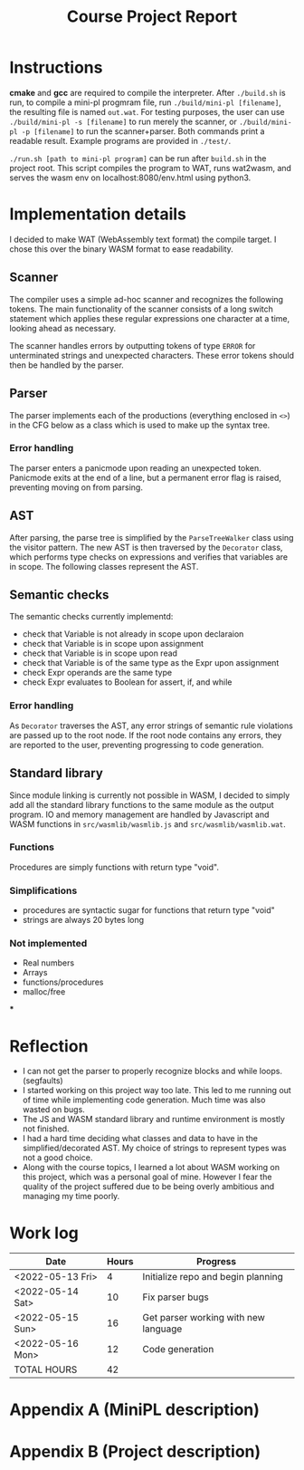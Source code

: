 #+title: Course Project Report
#+PROPERTY: ATTACH_DIR ./attach
#+PROPERTY: ATTACH_DIR_INHERIT t
#+OPTIONS: toc:nil
#+OPTIONS: num:nil
#+LaTeX_HEADER: \usepackage{pdfpages}

* Instructions

*cmake* and *gcc* are required to compile the interpreter.
After =./build.sh= is run, to compile a mini-pl progmram file, run =./build/mini-pl [filename]=, the resulting file is named =out.wat=.
For testing purposes, the user can use =./build/mini-pl -s [filename]= to run merely the scanner, or =./build/mini-pl -p [filename]= to run the scanner+parser.
Both commands print a readable result.
Example programs are provided in =./test/=.

=./run.sh [path to mini-pl program]= can be run after =build.sh= in the project root.
This script compiles the program to WAT, runs wat2wasm, and serves the wasm env on localhost:8080/env.html using python3.

* Implementation details
I decided to make WAT (WebAssembly text format) the compile target.
I chose this over the binary WASM format to ease readability.
** Scanner

The compiler uses a simple ad-hoc scanner and recognizes the following tokens.
The main functionality of the scanner consists of a long switch statement which applies these regular expressions one character at a time, looking ahead as necessary.
\begin{verbatim}
COMMENT = "// | {* ... *}"
STR_LIT = """ <chars> """
PLUS = "+"
MINUS = "-"
MUL = "*"
DIV = "/"
MOD = "%"
EQ = "="
NEQ = "<>"
LT = "<"
GT = ">"
LTE = "<="
GTE = ">="
LEFT_PAREN = "("
RIGHT_PAREN = ")"
LEFT_BRACKET = "["
RIGHT_BRACKET = "]"
ASSIGN = ":="
DOT = "."
COMMA = ","
SEMICOLON = ";"
COLON = ":"
OR = "or"
AND = "and"
NOT = "not"
IF = "if"
THEN = "then"
ELSE = "else"
OF = "of"
WHILE = "while"
DO = "do"
BEGIN = "begin"
END = "end"
VAR = "var"
ARRAY = "array"
PROCEDURE = "procedure"
FUNCTION = "function"
PROGRAM = "program"
ASSERT = "assert"
RETURN = "return"
INT_LIT = <digits>
REAL_LIT = <digits>'.' <digits> [ 'e' [ <sign> ] <digits>]
ID = <letter> { <letter> | <digit> | '_' }
SCAN_ERROR = ""
SCAN_EOF = EOF
\end{verbatim}
The scanner handles errors by outputting tokens of type =ERROR= for unterminated strings and unexpected characters.
These error tokens should then be handled by the parser.

** Parser

The parser implements each of the productions (everything enclosed in =<>=) in the CFG below as a class which is used to make up the syntax tree.
\begin{verbatim}
<program> ::= "program" <id> ";" { <procedure> | <function> } <main-block> "."
<procedure> ::= "procedure" <id> "(" <parameters> ")" ";" <block> ";"
<function> ::= "function" <id> "(" <parameters> ")" ":" <type> ";" <block> ";"
<var-declaration> ::= "var" <id> { "," <id> } ":" <type>
<parameters> ::= [ "var" ] <id> ":" <type> { "," [ "var" ] <id> ":" <type> } |
                 <empty>
<type> ::= <simple type> | <array type>
<array type> ::= "array" "[" [<integer expr>] "]" "of" <simple type>
<simple type> ::= <type id>
<block> ::= "begin" <statement> { ";" <statement> } [ ";" ] "end"
<statement> ::= <simple statement> | <structured statement> | <var-declaration>
<empty> ::=
<simple statement> ::= <assignment statement> | <call> | <return statement> |
            <read statement> | <write statement> | <assert statement>
<assignment statement> ::= <variable> ":=" <expr>
<call> ::= <id> "(" <arguments> ")"
<arguments> ::= expr { "," expr } | <empty>
<return statement> ::= "return" [ expr ]
<read statement> ::= "read" "(" <variable> { "," <variable> } ")"
<write statement> ::= "writeln" "(" <arguments> ")"
<assert statement> ::= "assert" "(" <Boolean expr> ")"
<structured statement> ::= <block> | <if statement> | <while statement>
<if statement> ::= "if" <Boolean expr> "then" <statement> |
                   "if" <Boolean expr> "then" <statement> "else" <statement>
<while statement> ::= "while" <Boolean expr> "do" <statement>
<expr> ::= <simple expr> |
           <simple expr> <relational operator> <simple expr>
<simple expr> ::= [ <sign> ] <term> { <adding operator> <term> }
<term> ::= <factor> { <multiplying operator> <factor> }
<factor> ::= <call> | <variable> | <literal> | "(" <expr> ")" |
             "not" <factor> | <factor> "." "size"
<variable> ::= <variable id> [ "[" <integer expr> "]" ]
<relational operator> ::= "=" | "<>" | "<" | "<=" | ">=" | ">"
<sign> ::= "+" | "-"
<negation> ::= "not"
<adding operator> ::= "+" | "-" | "or"
<multiplying operator> ::= "*" | "/" | "%" | "and"
\end{verbatim}

*** Error handling
The parser enters a panicmode upon reading an unexpected token.
Panicmode exits at the end of a line, but a permanent error flag is raised, preventing moving on from parsing.
** AST
After parsing, the parse tree is simplified by the =ParseTreeWalker= class using the visitor pattern.
The new AST is then traversed by the =Decorator= class, which performs type checks on expressions and verifies that variables are in scope.
The following classes represent the AST.
\begin{verbatim}
class IRNode {
public:
  mutable std::string type = "void";
  mutable std::string name;
  mutable std::list<std::string> errors;
  mutable std::list<std::string> errors_in;
  mutable std::list<std::string> errors_out;
  mutable std::map<std::string, std::string> symtab; // name,type
  virtual void accept(IRVisitor *v) = 0;
  void appendError(const std::string s) const { errors.emplace_back(s); }
  void appendError_in(const std::string s) const { errors_in.emplace_back(s); }
  void appendError_out(const std::string s) const {
    errors_out.emplace_back(s);
  }
};

class Program : public IRNode {
public:
  std::list<Function *> functions;
  Scope *scope;
  void accept(IRVisitor *v) override { v->visitProgram(this); }
};

class Function : public IRNode {
public:
  Scope *scope;
  void accept(IRVisitor *v) override { v->visitFunction(this); }
};

class Statement : public IRNode {
public:
  void accept(IRVisitor *v) override { v->visitStatement(this); }
};

class Scope : public IRNode {
public:
  std::list<Statement *> statements;
  void accept(IRVisitor *v) override { v->visitScope(this); }
};

class If : public Statement {
public:
  Scope *scope1;
  Scope *scope2;
  void accept(IRVisitor *v) override { v->visitIf(this); }
};

class While : public Statement {
public:
  Scope *scope;
  void accept(IRVisitor *v) override { v->visitWhile(this); }
};

class Declare : public Statement {
public:
  std::list<std::string> names;
  void accept(IRVisitor *v) override { v->visitDeclare(this); }
};

class Assign : public Statement {
public:
  Expr *expr;
  void accept(IRVisitor *v) override { v->visitAssign(this); }
};

class Call : public Statement {
public:
  std::list<Expr *> args;
  void accept(IRVisitor *v) override { v->visitCall(this); }
};

class Return : public Statement {
public:
  Expr *expr;
  void accept(IRVisitor *v) override { v->visitReturn(this); }
};

class Read : public Statement {
public:
  std::list<std::string> names;
  void accept(IRVisitor *v) override { v->visitRead(this); }
};

class Assert : public Statement {
public:
  Expr *expr;
  void accept(IRVisitor *v) override { v->visitAssert(this); }
};

class Expr : public IRNode {
public:
  void accept(IRVisitor *v) override { v->visitExpr(this); }
};

class Literal : public Expr {
public:
  std::string value;
  void accept(IRVisitor *v) override { v->visitLiteral(this); }
};

class BinaryOp : public Expr {
public:
  std::string op;
  Expr *left;
  Expr *right;
  void accept(IRVisitor *v) override { v->visitBinaryOp(this); }
};

class UnaryOp : public Expr {
public:
  std::string op;
  Expr *left;
  void accept(IRVisitor *v) override { v->visitUnaryOp(this); }
};

class Variable : public Expr {
public:
  Expr *index;
  void accept(IRVisitor *v) override { v->visitVariable(this); }
};
\end{verbatim}
** Semantic checks
The semantic checks currently implementd:
- check that Variable is not already in scope upon declaraion
- check that Variable is in scope upon assignment
- check that Variable is in scope upon read
- check that Variable is of the same type as the Expr upon assignment
- check Expr operands are the same type
- check Expr evaluates to Boolean for assert, if, and while
*** Error handling
As =Decorator= traverses the AST, any error strings of semantic rule violations are passed up to the root node.
If the root node contains any errors, they are reported to the user, preventing progressing to code generation.
** Standard library
Since module linking is currently not possible in WASM, I decided to simply add all the standard library functions to the same module as the output program.
IO and memory management are handled by Javascript and WASM functions in =src/wasmlib/wasmlib.js= and =src/wasmlib/wasmlib.wat=.
*** Functions
Procedures are simply functions with return type "void".
*** Simplifications
# - Every variable is an array, arrays use address[-1] to store the size of the array.
# - calling ".size" simply fetches the value at pointer[-1] of the.
- procedures are syntactic sugar for functions that return type "void"
- strings are always 20 bytes long
*** Not implemented
- Real numbers
- Arrays
- functions/procedures
- malloc/free
***

* Reflection
- I can not get the parser to properly recognize blocks and while loops. (segfaults)
- I started working on this project way too late. This led to me running out of time while implementing code generation. Much time was also wasted on bugs.
- The JS and WASM standard library and runtime environment is mostly not finished.
- I had a hard time deciding what classes and data to have in the simplified/decorated AST. My choice of strings to represent types was not a good choice.
- Along with the course topics, I learned a lot about WASM working on this project, which was a personal goal of mine. However I fear the quality of the project suffered due to be being overly ambitious and managing my time poorly.

* Work log

| Date             | Hours | Progress                             |
|------------------+-------+--------------------------------------|
| <2022-05-13 Fri> |     4 | Initialize repo and begin planning   |
| <2022-05-14 Sat> |    10 | Fix parser bugs                      |
| <2022-05-15 Sun> |    16 | Get parser working with new language |
| <2022-05-16 Mon> |    12 | Code generation                      |
|------------------+-------+--------------------------------------|
| TOTAL HOURS      |    42 |                                      |
#+TBLFM: @>$2=vsum(@2..@-1)
\pagebreak

* Appendix A (MiniPL description)
\includepdf[pages=-]{./attach/MiniPL.pdf}

* Appendix B (Project description)

\includepdf[pages=-]{./attach/CodeGenerationCourseProject.pdf}

